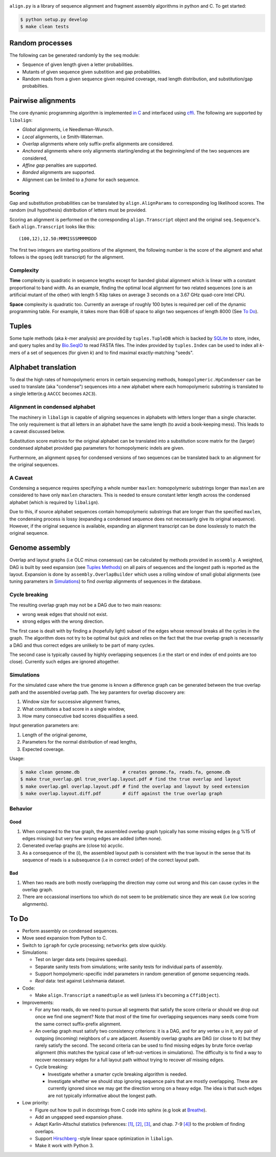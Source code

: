 |Documentation Status|

``align.py`` is a library of sequence alignment and fragment assembly
algorithms in python and C. To get started:

.. code:: sh

    $ python setup.py develop
    $ make clean tests

Random processes
----------------

The following can be generated randomly by the ``seq`` module:

-  Sequence of given length given a letter probabilities.
-  Mutants of given sequence given substition and gap probabilities.
-  Random reads from a given sequence given required coverage, read
   length distribution, and substitution/gap probabilties.

Pairwise alignments
-------------------

The core dynamic programming algorithm is implemented `in
C <https://github.com/amirkdv/align.py/blob/master/align/libalign.c>`__
and interfaced using `cffi <https://cffi.readthedocs.org/en/latest/>`__.
The following are supported by ``libalign``:

-  *Global* alignments, i.e Needleman-Wunsch.
-  *Local* alignments, i.e Smith-Waterman.
-  *Overlap* alignments where only suffix-prefix alignments are
   considered.
-  *Anchored* alignments where only alignments starting/ending at the
   beginning/end of the two sequences are considered,
-  *Affine gap* penalties are supported.
-  *Banded* alignments are supported.
-  Alignment can be limited to a *frame* for each sequence.

Scoring
~~~~~~~

Gap and substitution probabilities can be translated by
``align.AlignParams`` to corresponding log likelihood scores. The random
(null hypothesis) distribution of letters must be provided.

Scoring an alignment is performed on the corresponding
``align.Transcript`` object and the original ``seq.Sequence``'s. Each
``align.Transcript`` looks like this:

::

    (100,12),12.50:MMMISSSMMMMDDD

The first two integers are starting positions of the alignment, the
following number is the score of the aligment and what follows is the
``opseq`` (edit transcript) for the alignment.

Complexity
~~~~~~~~~~

**Time** complexity is quadratic in sequence lengths except for banded
global alignment which is linear with a constant proportional to band
width. As an example, finding the optimal local alignment for two
related sequences (one is an artificial mutant of the other) with length
5 Kbp takes on average 3 seconds on a 3.67 GHz quad-core Intel CPU.

**Space** complexity is quadratic too. Currently an average of roughly
100 bytes is required per cell of the dynamic programming table. For
example, it takes more than 6GB of space to align two sequences of
length 8000 (See `To Do <#to-do>`__).

Tuples
------

Some tuple methods (aka *k*-mer analysis) are provided by
``tuples.TupleDB`` which is backed by
`SQLite <https://docs.python.org/2/library/sqlite3.html>`__ to store,
index, and query tuples and by
`Bio.SeqIO <http://biopython.org/wiki/SeqIO>`__ to read FASTA files. The
index provided by ``tuples.Index`` can be used to index all *k*-mers of
a set of sequences (for given *k*) and to find maximal exactly-matching
"seeds".

Alphabet translation
--------------------

To deal the high rates of homopolymeric errors in certain sequencing
methods, ``homopolymeric.HpCondenser`` can be used to translate (aka
"condense") sequences into a new alphabet where each homopolymeric
substring is translated to a single letter(e.g ``AACCC`` becomes
``A2C3``).

Alignment in condensed alphabet
~~~~~~~~~~~~~~~~~~~~~~~~~~~~~~~

The machinery in ``libalign`` is capable of aligning sequences in
alphabets with letters longer than a single character. The only
requirement is that all letters in an alphabet have the same length (to
avoid a book-keeping mess). This leads to a caveat discussed below.

Substitution score matrices for the original alphabet can be translated
into a substitution score matrix for the (larger) condensed alphabet
provided gap parameters for homopolymeric indels are given.

Furthermore, an alignment ``opseq`` for condensed versions of two
sequences can be translated back to an alignment for the original
sequences.

A Caveat
~~~~~~~~

Condensing a sequence requires specifying a whole number ``maxlen``:
homopolymeric substrings longer than ``maxlen`` are considered to have
only ``maxlen`` characters. This is needed to ensure constant letter
length across the condensed alphabet (which is required by
``libalign``).

Due to this, if source alphabet sequences contain homopolymeric
substrings that are longer than the specified ``maxlen``, the condensing
process is lossy (expanding a condensed sequence does not necessarily
give its original sequence). However, if the original sequence is
available, expanding an alignment transcript can be done losslessly to
match the original sequence.

Genome assembly
---------------

Overlap and layout graphs (i.e OLC minus consensus) can be calculated by
methods provided in ``assembly``. A weighted, DAG is built by seed
expansion (see `Tuples Methods <#tuples>`__) on all pairs of sequences
and the longest path is reported as the layout. Expansion is done by
``assembly.OverlapBuilder`` which uses a rolling window of small global
alignments (see tuning parameters in `Simulations <#simulations>`__) to
find *overlap* alignments of sequences in the database.

Cycle breaking
~~~~~~~~~~~~~~

The resulting overlap graph may not be a DAG due to two main reasons:

-  wrong weak edges that should not exist.
-  strong edges with the wrong direction.

The first case is dealt with by finding a (hopefully light) subset of
the edges whose removal breaks all the cycles in the graph. The
algorithm does not try to be optimal but quick and relies on the fact
that the *true* overlap graph is necessarily a DAG and thus correct
edges are unlikely to be part of many cycles.

The second case is typically caused by highly overlapping sequences (i.e
the start or end index of end points are too close). Currently such
edges are ignored altogether.

Simulations
~~~~~~~~~~~

For the simulated case where the true genome is known a difference graph
can be generated between the true overlap path and the assembled overlap
path. The key paramters for overlap discovery are:

1. Window size for successive alignment frames,
2. What constitutes a bad score in a single window,
3. How many consecutive bad scores disqualifies a seed.

Input generation parameters are:

1. Length of the original genome,
2. Parameters for the normal distribution of read lengths,
3. Expected coverage.

Usage:

.. code:: sh

    $ make clean genome.db                # creates genome.fa, reads.fa, genome.db
    $ make true_overlap.gml true_overlap.layout.pdf # find the true overlap and layout
    $ make overlap.gml overlap.layout.pdf # find the overlap and layout by seed extension
    $ make overlap.layout.diff.pdf        # diff against the true overlap graph

Behavior
~~~~~~~~

Good
^^^^

1. When compared to the true graph, the assembled overlap graph
   typically has some missing edges (e.g %15 of edges missing) but very
   few wrong edges are added (often none).
2. Generated overlap graphs are (close to) acyclic.
3. As a consequence of the (i), the assembled layout path is consistent
   with the true layout in the sense that its sequence of reads is a
   subsequence (i.e in correct order) of the correct layout path.

Bad
^^^

1. When two reads are both mostly overlapping the direction may come out
   wrong and this can cause cycles in the overlap graph.
2. There are occassional insertions too which do not seem to be
   problematic since they are weak (i.e low scoring alignments).

To Do
-----

-  Perform assembly on condensed sequences.
-  Move seed expansion from Python to C.
-  Switch to ``igraph`` for cycle processing; ``networkx`` gets slow
   quickly.
-  Simulations:

   -  Test on larger data sets (requires speedup).
   -  Separate sanity tests from simulations; write sanity tests for
      individual parts of assembly.
   -  Support hompolymeric-specific indel parameters in random
      generation of genome sequencing reads.
   -  *Real* data: test against Leishmania dataset.

-  Code:

   -  Make ``align.Transcript`` a ``namedtuple`` as well (unless it's
      becoming a ``CffiObject``).

-  Improvements:

   -  For any two reads, do we need to pursue all segments that satisfy
      the score criteria or should we drop out once we find one segment?
      Note that most of the time for overlapping sequences many seeds
      come from the same correct suffix-prefix alignment.
   -  An overlap graph must satisfy two consistency criterions: it is a
      DAG, and for any vertex *u* in it, any pair of outgoing (incoming)
      neighbors of *u* are adjacent. Assembly overlap graphs are DAG (or
      close to it) but they rarely satisfy the second. The second
      criteria can be used to find missing edges by brute force overlap
      alignment (this matches the typical case of left-out-vertices in
      simulations). The difficulty is to find a way to recover necessary
      edges for a full layout path without trying to recover *all*
      missing edges.
   -  Cycle breaking:

      -  Investigate whether a smarter cycle breaking algorithm is
         needed.
      -  Investigate whether we should stop ignoring sequence pairs that
         are mostly overlapping. These are currently ignored since we
         may get the direction wrong on a heavy edge. The idea is that
         such edges are not typically informative about the longest
         path.

-  Low priority:

   -  Figure out how to pull in docstrings from C code into sphinx (e.g
      look at `Breathe <https://github.com/michaeljones/breathe>`__).
   -  Add an ungapped seed expansion phase.
   -  Adapt Karlin-Altschul statistics (references:
      `[1] <http://www.pnas.org/content/87/6/2264.full.pdf>`__,
      `[2] <https://publications.mpi-cbg.de/Altschul_1990_5424.pdf>`__,
      `[3] <http://www.jstor.org/stable/1427732?seq=1#page_scan_tab_contents>`__,
      and chap. 7-9
      `[4] <https://books.google.ca/books?id=uZvlBwAAQBAJ>`__) to the
      problem of finding overlaps.
   -  Support
      `Hirschberg <https://en.wikipedia.org/wiki/Hirschberg's_algorithm>`__
      -style linear space optimization in ``libalign``.
   -  Make it work with Python 3.

.. |Documentation Status| image:: https://readthedocs.org/projects/alignpy/badge/?version=latest
   :target: http://alignpy.readthedocs.org/en/latest/?badge=latest
